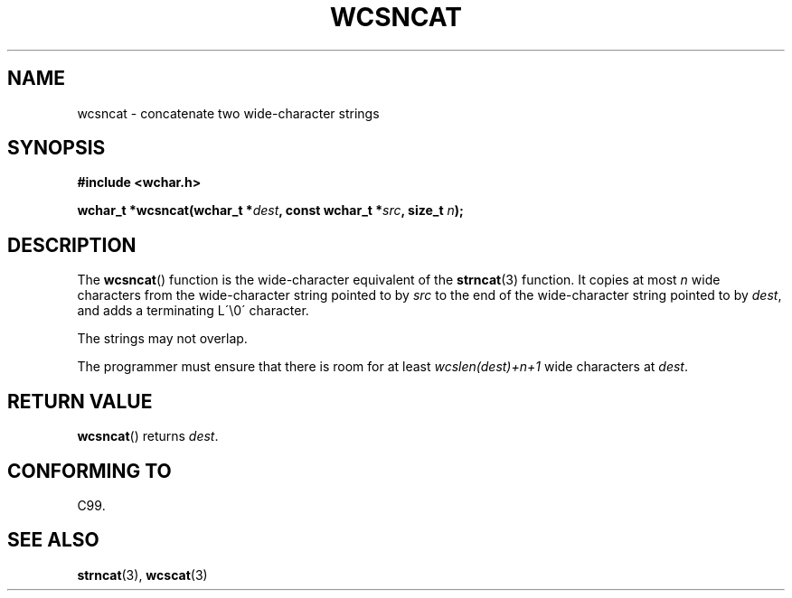 .\" Copyright (c) Bruno Haible <haible@clisp.cons.org>
.\"
.\" This is free documentation; you can redistribute it and/or
.\" modify it under the terms of the GNU General Public License as
.\" published by the Free Software Foundation; either version 2 of
.\" the License, or (at your option) any later version.
.\"
.\" References consulted:
.\"   GNU glibc-2 source code and manual
.\"   Dinkumware C library reference http://www.dinkumware.com/
.\"   OpenGroup's Single Unix specification http://www.UNIX-systems.org/online.html
.\"   ISO/IEC 9899:1999
.\"
.TH WCSNCAT 3  1999-07-25 "GNU" "Linux Programmer's Manual"
.SH NAME
wcsncat \- concatenate two wide-character strings
.SH SYNOPSIS
.nf
.B #include <wchar.h>
.sp
.BI "wchar_t *wcsncat(wchar_t *" dest ", const wchar_t *" src ", size_t " n );
.fi
.SH DESCRIPTION
The
.BR wcsncat ()
function is the wide-character equivalent of the
.BR strncat (3)
function.
It copies at most \fIn\fP wide characters from the wide-character
string pointed to by \fIsrc\fP to the end of the wide-character string pointed
to by \fIdest\fP, and adds a terminating L\'\\0\' character.
.PP
The strings may not overlap.
.PP
The programmer must ensure that there is room for at least
\fIwcslen(dest)+n+1\fP wide characters at \fIdest\fP.
.SH "RETURN VALUE"
.BR wcsncat ()
returns \fIdest\fP.
.SH "CONFORMING TO"
C99.
.SH "SEE ALSO"
.BR strncat (3),
.BR wcscat (3)
